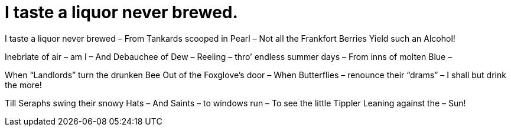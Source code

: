 = I taste a liquor never brewed.

I taste a liquor never brewed – 
From Tankards scooped in Pearl – 
Not all the Frankfort Berries
Yield such an Alcohol!

Inebriate of air – am I – 
And Debauchee of Dew – 
Reeling – thro’ endless summer days – 
From inns of molten Blue – 

When “Landlords” turn the drunken Bee
Out of the Foxglove’s door – 
When Butterflies – renounce their “drams” – 
I shall but drink the more!

Till Seraphs swing their snowy Hats – 
And Saints – to windows run – 
To see the little Tippler
Leaning against the – Sun!
